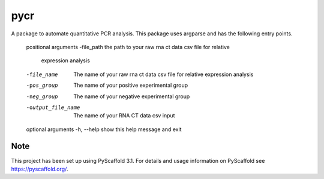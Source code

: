 ====
pycr
====


A package to automate quantitative PCR analysis. 
This package uses argparse and has the following entry points.


    positional arguments
    -file_path         the path to your raw rna ct data csv file for relative
                       expression analysis
    -file_name         The name of your raw rna ct data csv file for relative
                        expression analysis
    -pos_group         The name of your positive experimental group
    -neg_group         The name of your negative experimental group
    -output_file_name  The name of your RNA CT data csv input

    optional arguments
    -h, --help        show this help message and exit


Note
====

This project has been set up using PyScaffold 3.1. For details and usage
information on PyScaffold see https://pyscaffold.org/.
